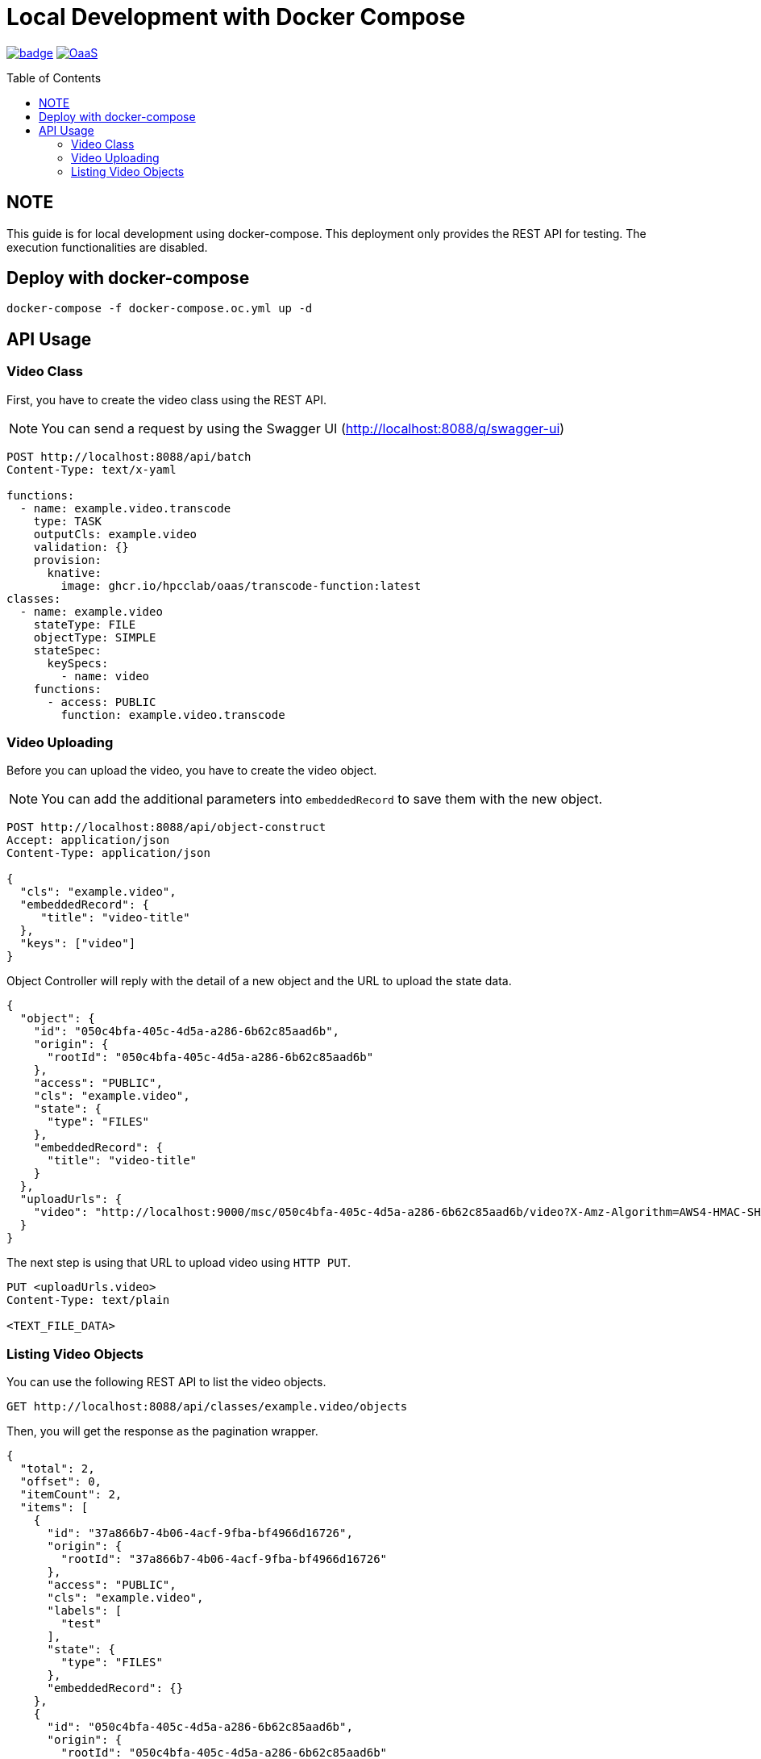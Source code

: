 = Local Development with Docker Compose
:toc:
:toc-placement: preamble
:toclevels: 2

// Need some preamble to get TOC:
{empty}

image:https://github.com/hpcclab/OaaS/actions/workflows/container-build-main.yml/badge.svg?branch=main[link="https://github.com/hpcclab/OaaS/actions/workflows/container-build-main.yml"]
image:https://jitpack.io/v/hpcclab/OaaS.svg[link="https://jitpack.io/#hpcclab/OaaS"]

== NOTE

This guide is for local development using docker-compose. This deployment only provides the REST API for testing. The execution functionalities are disabled.

== Deploy with docker-compose
[source,bash]
----
docker-compose -f docker-compose.oc.yml up -d
----
== API Usage
=== Video Class
First, you have to create the video class using the REST API.

NOTE: You can send a request by using the Swagger UI (http://localhost:8088/q/swagger-ui)

[source,http request]
----
POST http://localhost:8088/api/batch
Content-Type: text/x-yaml

functions:
  - name: example.video.transcode
    type: TASK
    outputCls: example.video
    validation: {}
    provision:
      knative:
        image: ghcr.io/hpcclab/oaas/transcode-function:latest
classes:
  - name: example.video
    stateType: FILE
    objectType: SIMPLE
    stateSpec:
      keySpecs:
        - name: video
    functions:
      - access: PUBLIC
        function: example.video.transcode
----

=== Video Uploading
Before you can upload the video, you have to create the video object.

NOTE: You can add the additional parameters into `embeddedRecord` to save them with the new object.

[source,http request]
----
POST http://localhost:8088/api/object-construct
Accept: application/json
Content-Type: application/json

{
  "cls": "example.video",
  "embeddedRecord": {
     "title": "video-title"
  },
  "keys": ["video"]
}
----

Object Controller will reply with the detail of a new object and the URL to upload the state data.

[source,json]
----
{
  "object": {
    "id": "050c4bfa-405c-4d5a-a286-6b62c85aad6b",
    "origin": {
      "rootId": "050c4bfa-405c-4d5a-a286-6b62c85aad6b"
    },
    "access": "PUBLIC",
    "cls": "example.video",
    "state": {
      "type": "FILES"
    },
    "embeddedRecord": {
      "title": "video-title"
    }
  },
  "uploadUrls": {
    "video": "http://localhost:9000/msc/050c4bfa-405c-4d5a-a286-6b62c85aad6b/video?X-Amz-Algorithm=AWS4-HMAC-SHA256&X-Amz-Credential=minio_access_key%2F20220417%2Fus-east-1%2Fs3%2Faws4_request&X-Amz-Date=20220417T212359Z&X-Amz-Expires=604800&X-Amz-SignedHeaders=host&X-Amz-Signature=62843759ba52277fc10bbb5ba2c0b38db5b0c32ef34d2fe9201bb23fe85bc69d"
  }
}
----

The next step is using that URL to upload video using `HTTP PUT`.

[source,http request]
----
PUT <uploadUrls.video>
Content-Type: text/plain

<TEXT_FILE_DATA>
----

=== Listing Video Objects

You can use the following REST API to list the video objects.

[source,http request]
----
GET http://localhost:8088/api/classes/example.video/objects
----
Then, you will get the response as the pagination wrapper.
[source,json]
----
{
  "total": 2,
  "offset": 0,
  "itemCount": 2,
  "items": [
    {
      "id": "37a866b7-4b06-4acf-9fba-bf4966d16726",
      "origin": {
        "rootId": "37a866b7-4b06-4acf-9fba-bf4966d16726"
      },
      "access": "PUBLIC",
      "cls": "example.video",
      "labels": [
        "test"
      ],
      "state": {
        "type": "FILES"
      },
      "embeddedRecord": {}
    },
    {
      "id": "050c4bfa-405c-4d5a-a286-6b62c85aad6b",
      "origin": {
        "rootId": "050c4bfa-405c-4d5a-a286-6b62c85aad6b"
      },
      "access": "PUBLIC",
      "cls": "example.video",
      "state": {
        "type": "FILES"
      },
      "embeddedRecord": {
        "title": "video-title"
      }
    }
  ]
}
----

If you want to fetch the specific range, you have to add the query parameters `limit` and  `offset`. You can look at the example below.

[source,http request]
----
GET http://localhost:8088/api/classes/example.video/objects?limit=10&offset=100
----
